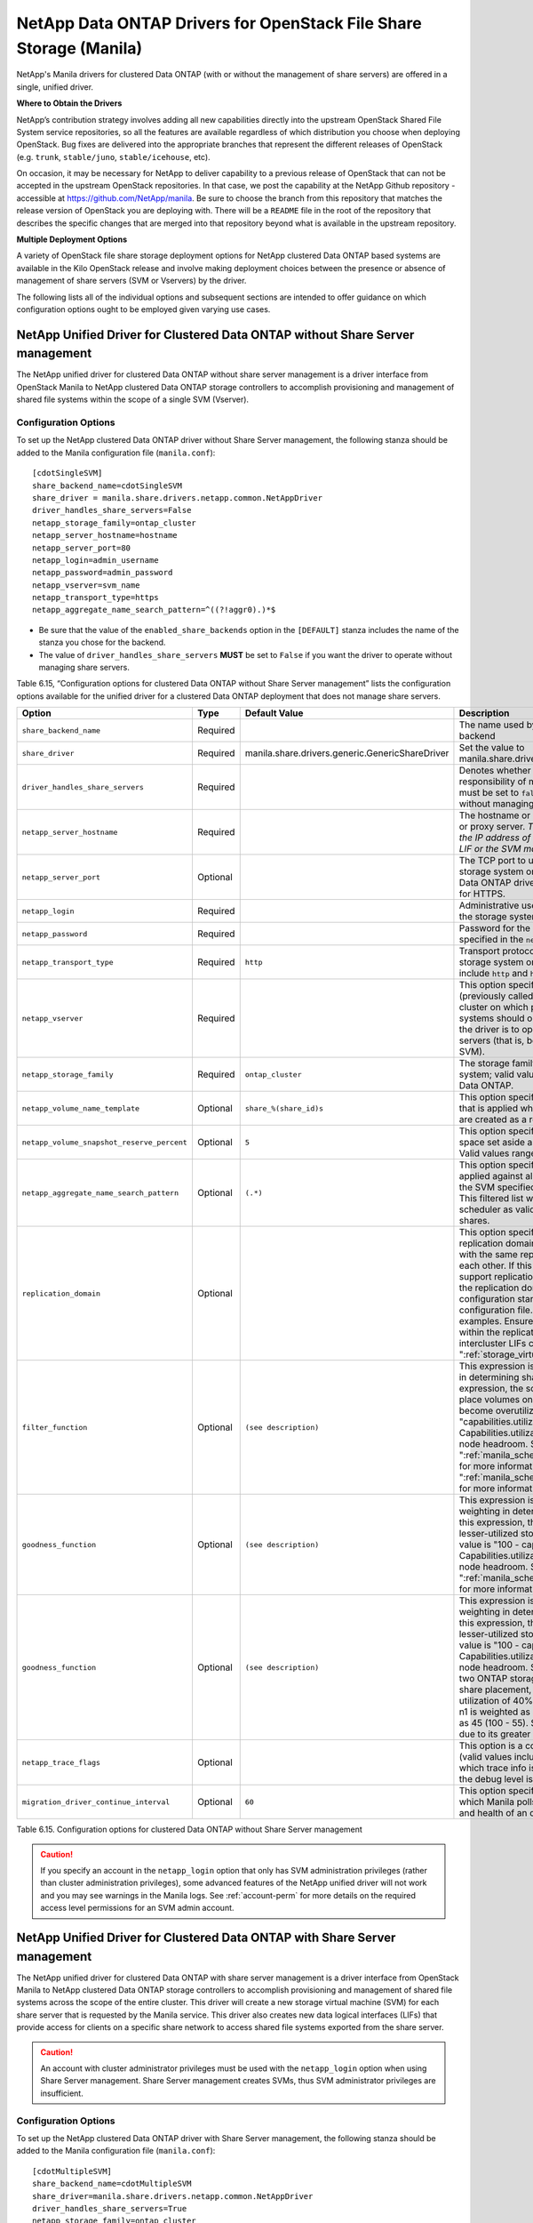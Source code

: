 NetApp Data ONTAP Drivers for OpenStack File Share Storage (Manila)
===================================================================

NetApp's Manila drivers for clustered Data ONTAP (with or without the
management of share servers) are offered in a single, unified driver.

**Where to Obtain the Drivers**

NetApp’s contribution strategy involves adding all new capabilities
directly into the upstream OpenStack Shared File System service
repositories, so all the features are available regardless of which
distribution you choose when deploying OpenStack. Bug fixes are
delivered into the appropriate branches that represent the different
releases of OpenStack (e.g. ``trunk``, ``stable/juno``,
``stable/icehouse``, etc).

On occasion, it may be necessary for NetApp to deliver capability to a
previous release of OpenStack that can not be accepted in the upstream
OpenStack repositories. In that case, we post the capability at the
NetApp Github repository - accessible at
https://github.com/NetApp/manila. Be sure to choose the branch from this
repository that matches the release version of OpenStack you are
deploying with. There will be a ``README`` file in the root of the
repository that describes the specific changes that are merged into that
repository beyond what is available in the upstream repository.

**Multiple Deployment Options**

A variety of OpenStack file share storage deployment options for NetApp
clustered Data ONTAP based systems are available in the Kilo OpenStack
release and involve making deployment choices between the presence or
absence of management of share servers (SVM or Vservers) by the driver.

The following lists all of the individual options and subsequent
sections are intended to offer guidance on which configuration options
ought to be employed given varying use cases.

.. _without-share:

NetApp Unified Driver for Clustered Data ONTAP without Share Server management
------------------------------------------------------------------------------

The NetApp unified driver for clustered Data ONTAP without share server
management is a driver interface from OpenStack Manila to NetApp
clustered Data ONTAP storage controllers to accomplish provisioning and
management of shared file systems within the scope of a single SVM
(Vserver).

Configuration Options
^^^^^^^^^^^^^^^^^^^^^

To set up the NetApp clustered Data ONTAP driver without Share Server
management, the following stanza should be added to the Manila
configuration file (``manila.conf``)::

    [cdotSingleSVM] 
    share_backend_name=cdotSingleSVM
    share_driver = manila.share.drivers.netapp.common.NetAppDriver
    driver_handles_share_servers=False 
    netapp_storage_family=ontap_cluster
    netapp_server_hostname=hostname
    netapp_server_port=80
    netapp_login=admin_username
    netapp_password=admin_password
    netapp_vserver=svm_name
    netapp_transport_type=https
    netapp_aggregate_name_search_pattern=^((?!aggr0).)*$

-  Be sure that the value of the ``enabled_share_backends`` option in
   the ``[DEFAULT]`` stanza includes the name of the stanza you chose
   for the backend.

-  The value of ``driver_handles_share_servers`` **MUST** be set to
   ``False`` if you want the driver to operate without managing share
   servers.

Table 6.15, “Configuration options for clustered Data ONTAP without Share Server management”
lists the configuration options available for the unified driver for a clustered
Data ONTAP deployment that does not manage share servers.

+----------------------------------------------+------------+---------------------------------------------------+-------------------------------------------------------------------------------------------------------------------------------------------------------------------------------------------------------------------------------------------------------------------------------------------------------------------------------------------------------------------------------------------------------------------------------------------------------------------------------------------------------------------------------------------------------------------------------------------------------------------------------------+
| Option                                       | Type       | Default Value                                     | Description                                                                                                                                                                                                                                                                                                                                                                                                                                                                                                                                                                                                                         |
+==============================================+============+===================================================+=====================================================================================================================================================================================================================================================================================================================================================================================================================================================================================================================================================================================================================================+
| ``share_backend_name``                       | Required   |                                                   | The name used by Manila to refer to the Manila backend                                                                                                                                                                                                                                                                                                                                                                                                                                                                                                                                                                              |
+----------------------------------------------+------------+---------------------------------------------------+-------------------------------------------------------------------------------------------------------------------------------------------------------------------------------------------------------------------------------------------------------------------------------------------------------------------------------------------------------------------------------------------------------------------------------------------------------------------------------------------------------------------------------------------------------------------------------------------------------------------------------------+
| ``share_driver``                             | Required   | manila.share.drivers.generic.GenericShareDriver   | Set the value to manila.share.drivers.netapp.common.NetAppDriver                                                                                                                                                                                                                                                                                                                                                                                                                                                                                                                                                                    |
+----------------------------------------------+------------+---------------------------------------------------+-------------------------------------------------------------------------------------------------------------------------------------------------------------------------------------------------------------------------------------------------------------------------------------------------------------------------------------------------------------------------------------------------------------------------------------------------------------------------------------------------------------------------------------------------------------------------------------------------------------------------------------+
| ``driver_handles_share_servers``             | Required   |                                                   | Denotes whether the driver should handle the responsibility of managing share servers. This must be set to ``false`` if the driver is to operate without managing share servers.                                                                                                                                                                                                                                                                                                                                                                                                                                                    |
+----------------------------------------------+------------+---------------------------------------------------+-------------------------------------------------------------------------------------------------------------------------------------------------------------------------------------------------------------------------------------------------------------------------------------------------------------------------------------------------------------------------------------------------------------------------------------------------------------------------------------------------------------------------------------------------------------------------------------------------------------------------------------+
| ``netapp_server_hostname``                   | Required   |                                                   | The hostname or IP address for the storage system or proxy server. *The value of this option should be the IP address of either the cluster management LIF or the SVM management LIF.*                                                                                                                                                                                                                                                                                                                                                                                                                                              |
+----------------------------------------------+------------+---------------------------------------------------+-------------------------------------------------------------------------------------------------------------------------------------------------------------------------------------------------------------------------------------------------------------------------------------------------------------------------------------------------------------------------------------------------------------------------------------------------------------------------------------------------------------------------------------------------------------------------------------------------------------------------------------+
| ``netapp_server_port``                       | Optional   |                                                   | The TCP port to use for communication with the storage system or proxy server. If not specified, Data ONTAP drivers will use 80 for HTTP and 443 for HTTPS.                                                                                                                                                                                                                                                                                                                                                                                                                                                                         |
+----------------------------------------------+------------+---------------------------------------------------+-------------------------------------------------------------------------------------------------------------------------------------------------------------------------------------------------------------------------------------------------------------------------------------------------------------------------------------------------------------------------------------------------------------------------------------------------------------------------------------------------------------------------------------------------------------------------------------------------------------------------------------+
| ``netapp_login``                             | Required   |                                                   | Administrative user account name used to access the storage system.                                                                                                                                                                                                                                                                                                                                                                                                                                                                                                                                                                 |
+----------------------------------------------+------------+---------------------------------------------------+-------------------------------------------------------------------------------------------------------------------------------------------------------------------------------------------------------------------------------------------------------------------------------------------------------------------------------------------------------------------------------------------------------------------------------------------------------------------------------------------------------------------------------------------------------------------------------------------------------------------------------------+
| ``netapp_password``                          | Required   |                                                   | Password for the administrative user account specified in the ``netapp_login`` option.                                                                                                                                                                                                                                                                                                                                                                                                                                                                                                                                              |
+----------------------------------------------+------------+---------------------------------------------------+-------------------------------------------------------------------------------------------------------------------------------------------------------------------------------------------------------------------------------------------------------------------------------------------------------------------------------------------------------------------------------------------------------------------------------------------------------------------------------------------------------------------------------------------------------------------------------------------------------------------------------------+
| ``netapp_transport_type``                    | Required   | ``http``                                          | Transport protocol for communicating with the storage system or proxy server. Valid options include ``http`` and ``https``.                                                                                                                                                                                                                                                                                                                                                                                                                                                                                                         |
+----------------------------------------------+------------+---------------------------------------------------+-------------------------------------------------------------------------------------------------------------------------------------------------------------------------------------------------------------------------------------------------------------------------------------------------------------------------------------------------------------------------------------------------------------------------------------------------------------------------------------------------------------------------------------------------------------------------------------------------------------------------------------+
| ``netapp_vserver``                           | Required   |                                                   | This option specifies the storage virtual machine (previously called a Vserver) name on the storage cluster on which provisioning of shared file systems should occur. This parameter is required if the driver is to operate without managing share servers (that is, be limited to the scope of a single SVM).                                                                                                                                                                                                                                                                                                                    |
+----------------------------------------------+------------+---------------------------------------------------+-------------------------------------------------------------------------------------------------------------------------------------------------------------------------------------------------------------------------------------------------------------------------------------------------------------------------------------------------------------------------------------------------------------------------------------------------------------------------------------------------------------------------------------------------------------------------------------------------------------------------------------+
| ``netapp_storage_family``                    | Required   | ``ontap_cluster``                                 | The storage family type used on the storage system; valid values are ``ontap_cluster`` for clustered Data ONTAP.                                                                                                                                                                                                                                                                                                                                                                                                                                                                                                                    |
+----------------------------------------------+------------+---------------------------------------------------+-------------------------------------------------------------------------------------------------------------------------------------------------------------------------------------------------------------------------------------------------------------------------------------------------------------------------------------------------------------------------------------------------------------------------------------------------------------------------------------------------------------------------------------------------------------------------------------------------------------------------------------+
| ``netapp_volume_name_template``              | Optional   | ``share_%(share_id)s``                            | This option specifies a string replacement template that is applied when naming FlexVol volumes that are created as a result of provisioning requests.                                                                                                                                                                                                                                                                                                                                                                                                                                                                              |
+----------------------------------------------+------------+---------------------------------------------------+-------------------------------------------------------------------------------------------------------------------------------------------------------------------------------------------------------------------------------------------------------------------------------------------------------------------------------------------------------------------------------------------------------------------------------------------------------------------------------------------------------------------------------------------------------------------------------------------------------------------------------------+
| ``netapp_volume_snapshot_reserve_percent``   | Optional   | ``5``                                             | This option specifies the percentage of share space set aside as reserve for snapshot usage. Valid values range from 0 to 90.                                                                                                                                                                                                                                                                                                                                                                                                                                                                                                       |
+----------------------------------------------+------------+---------------------------------------------------+-------------------------------------------------------------------------------------------------------------------------------------------------------------------------------------------------------------------------------------------------------------------------------------------------------------------------------------------------------------------------------------------------------------------------------------------------------------------------------------------------------------------------------------------------------------------------------------------------------------------------------------+
| ``netapp_aggregate_name_search_pattern``     | Optional   | ``(.*)``                                          | This option specifies a regular expression that is applied against all available aggregates related to the SVM specified in the ``netapp_vserver`` option. This filtered list will be reported to the Manila scheduler as valid pools for provisioning new shares.                                                                                                                                                                                                                                                                                                                                                                  |
+----------------------------------------------+------------+---------------------------------------------------+-------------------------------------------------------------------------------------------------------------------------------------------------------------------------------------------------------------------------------------------------------------------------------------------------------------------------------------------------------------------------------------------------------------------------------------------------------------------------------------------------------------------------------------------------------------------------------------------------------------------------------------+
| ``replication_domain``                       | Optional   |                                                   | This option specifies a string to identify a replication domain. Manila will allow all backends with the same replication domain to replicate to each other. If this is left blank, the backend will not support replication. If provided, all backends within the replication domain should have their configuration stanzas included in the backends configuration file. See ":ref:`manila-conf-ex`" for examples. Ensure all ONTAP clusters and SVMs within the replication domain are peered and have intercluster LIFs configured. See ":ref:`storage_virtual_machine_considerations`                                          |
+----------------------------------------------+------------+---------------------------------------------------+-------------------------------------------------------------------------------------------------------------------------------------------------------------------------------------------------------------------------------------------------------------------------------------------------------------------------------------------------------------------------------------------------------------------------------------------------------------------------------------------------------------------------------------------------------------------------------------------------------------------------------------+
| ``filter_function``                          | Optional   | ``(see description)``                             | This expression is used by the scheduler as a filter in determining share placement.  Using this expression, the scheduler is instructed to NOT place volumes on storage controllers that may become overutilized.  The default value is "capabilities.utilization < 70". Capabilities.utilization refers to ONTAP storage node headroom.   See ":ref:`manila_scheduling_and_resource_selection`" for more information on filters and weighers. See ":ref:`manila_scheduling_and_resource_selection`" for more information on filters and weighers.                                                                                 |
+----------------------------------------------+------------+---------------------------------------------------+-------------------------------------------------------------------------------------------------------------------------------------------------------------------------------------------------------------------------------------------------------------------------------------------------------------------------------------------------------------------------------------------------------------------------------------------------------------------------------------------------------------------------------------------------------------------------------------------------------------------------------------+
| ``goodness_function``                        | Optional   | ``(see description)``                             | This expression is used by the scheduler to assign weighting in determining share placement.  Using this expression, the scheduler places shares on lesser-utilized storage controllers.  The default value is "100 - capabilities.utilization".  Capabilities.utilization refers to ONTAP storage node headroom.  See ":ref:`manila_scheduling_and_resource_selection`" for more information on filters and weighers.                                                                                                                                                                                                              |
+----------------------------------------------+------------+---------------------------------------------------+-------------------------------------------------------------------------------------------------------------------------------------------------------------------------------------------------------------------------------------------------------------------------------------------------------------------------------------------------------------------------------------------------------------------------------------------------------------------------------------------------------------------------------------------------------------------------------------------------------------------------------------+
| ``goodness_function``                        | Optional   | ``(see description)``                             | This expression is used by the scheduler to assign weighting in determining share placement.  Using this expression, the scheduler places shares on lesser-utilized storage controllers.  The default value is "100 - capabilities.utilization".  Capabilities.utilization refers to ONTAP storage node headroom.  Say for example that there are two ONTAP storage node with pools available for share placement, n1 and n2.  If n1 reports a utilization of 40% and n2 a utilization of 55%, then n1 is weighted as 60 (100 - 40) and n2 is weighted as 45 (100 - 55). Share placement occurs on n1 due to its greater weight.    | 
+----------------------------------------------+------------+---------------------------------------------------+-------------------------------------------------------------------------------------------------------------------------------------------------------------------------------------------------------------------------------------------------------------------------------------------------------------------------------------------------------------------------------------------------------------------------------------------------------------------------------------------------------------------------------------------------------------------------------------------------------------------------------------+
| ``netapp_trace_flags``                       | Optional   |                                                   | This option is a comma-separated list of options (valid values include ``method`` and ``api``) that controls which trace info is written to the Manila logs when the debug level is set to ``True``.                                                                                                                                                                                                                                                                                                                                                                                                                                |
+----------------------------------------------+------------+---------------------------------------------------+-------------------------------------------------------------------------------------------------------------------------------------------------------------------------------------------------------------------------------------------------------------------------------------------------------------------------------------------------------------------------------------------------------------------------------------------------------------------------------------------------------------------------------------------------------------------------------------------------------------------------------------+
| ``migration_driver_continue_interval``       | Optional   | ``60``                                            | This option specifies the time interval in seconds at which Manila polls the backend for the progress and health of an ongoing migration.                                                                                                                                                                                                                                                                                                                                                                                                                                                                                           |
+----------------------------------------------+------------+---------------------------------------------------+-------------------------------------------------------------------------------------------------------------------------------------------------------------------------------------------------------------------------------------------------------------------------------------------------------------------------------------------------------------------------------------------------------------------------------------------------------------------------------------------------------------------------------------------------------------------------------------------------------------------------------------+

Table 6.15. Configuration options for clustered Data ONTAP without Share
Server management

.. caution::

   If you specify an account in the ``netapp_login`` option that only
   has SVM administration privileges (rather than cluster
   administration privileges), some advanced features of the NetApp
   unified driver will not work and you may see warnings in the Manila
   logs. See :ref:`account-perm`
   for more details on the required access level permissions for an SVM
   admin account.

.. _with-share:

NetApp Unified Driver for Clustered Data ONTAP with Share Server management
---------------------------------------------------------------------------

The NetApp unified driver for clustered Data ONTAP with share server
management is a driver interface from OpenStack Manila to NetApp
clustered Data ONTAP storage controllers to accomplish provisioning and
management of shared file systems across the scope of the entire
cluster. This driver will create a new storage virtual machine (SVM) for
each share server that is requested by the Manila service. This driver
also creates new data logical interfaces (LIFs) that provide access for
clients on a specific share network to access shared file systems
exported from the share server.

.. caution::

   An account with cluster administrator privileges must be used with
   the ``netapp_login`` option when using Share Server management.
   Share Server management creates SVMs, thus SVM administrator
   privileges are insufficient.

Configuration Options
^^^^^^^^^^^^^^^^^^^^^

To set up the NetApp clustered Data ONTAP driver with Share Server
management, the following stanza should be added to the Manila
configuration file (``manila.conf``)::

    [cdotMultipleSVM] 
    share_backend_name=cdotMultipleSVM
    share_driver=manila.share.drivers.netapp.common.NetAppDriver
    driver_handles_share_servers=True 
    netapp_storage_family=ontap_cluster
    netapp_server_hostname=hostname
    netapp_server_port=80
    netapp_login=admin_username
    netapp_password=admin_password
    netapp_transport_type=https
    netapp_root_volume_aggregate=aggr1
    netapp_aggregate_name_search_pattern=^((?!aggr0).)*$

-  Be sure that the value of the ``enabled_share_backends`` option in
   the ``[DEFAULT]`` stanza includes the name of the stanza you chose
   for the backend.

-  The value of ``driver_handles_share_servers`` **MUST** be set to
   ``True`` if you want the driver to manage share servers.

Table 6.16, “Configuration options for clustered Data ONTAP with Share Server management”
lists the configuration options available for the unified driver for a clustered
Data ONTAP deployment that manages share servers.

+----------------------------------------------+------------+---------------------------------------------------+-------------------------------------------------------------------------------------------------------------------------------------------------------------------------------------------------------------------------------------------------------------------------------------------------------------------------------------------------------------------------------------------------------------------------------------------------------------------------------------------------------------------------------------------------------------------------------------------------------------------------------------+
| Option                                       | Type       | Default Value                                     | Description                                                                                                                                                                                            |
+==============================================+============+===================================================+=====================================================================================================================================================================================================================================================================================================================================================================================================================================================================================================================================================================================================================================+
| ``share_backend_name``                       | Required   |                                                   | The name used by Manila to refer to the Manila backend                                                                                                                                                                                                                                                                                                                                                                                                                                                                                                                                                                              |
+----------------------------------------------+------------+---------------------------------------------------+-------------------------------------------------------------------------------------------------------------------------------------------------------------------------------------------------------------------------------------------------------------------------------------------------------------------------------------------------------------------------------------------------------------------------------------------------------------------------------------------------------------------------------------------------------------------------------------------------------------------------------------+
| ``share_driver``                             | Required   | manila.share.drivers.generic.GenericShareDriver   | Set the value to manila.share.drivers.netapp.common.NetAppDriver                                                                                                                                                                                                                                                                                                                                                                                                                                                                                                                                                                    |
+----------------------------------------------+------------+---------------------------------------------------+-------------------------------------------------------------------------------------------------------------------------------------------------------------------------------------------------------------------------------------------------------------------------------------------------------------------------------------------------------------------------------------------------------------------------------------------------------------------------------------------------------------------------------------------------------------------------------------------------------------------------------------+
| ``driver_handles_share_servers``             | Required   |                                                   | Denotes whether the driver should handle the responsibility of managing share servers. This must be set to ``true`` if the driver is to manage share servers.                                                                                                                                                                                                                                                                                                                                                                                                                                                                       |
+----------------------------------------------+------------+---------------------------------------------------+-------------------------------------------------------------------------------------------------------------------------------------------------------------------------------------------------------------------------------------------------------------------------------------------------------------------------------------------------------------------------------------------------------------------------------------------------------------------------------------------------------------------------------------------------------------------------------------------------------------------------------------+
| ``netapp_server_hostname``                   | Required   |                                                   | The hostname or IP address for the storage system or proxy server. *The value of this option should be the IP address of the cluster management LIF.*                                                                                                                                                                                                                                                                                                                                                                                                                                                                               |
+----------------------------------------------+------------+---------------------------------------------------+-------------------------------------------------------------------------------------------------------------------------------------------------------------------------------------------------------------------------------------------------------------------------------------------------------------------------------------------------------------------------------------------------------------------------------------------------------------------------------------------------------------------------------------------------------------------------------------------------------------------------------------+
| ``netapp_server_port``                       | Optional   |                                                   | The TCP port to use for communication with the storage system or proxy server. If not specified, Data ONTAP drivers will use 80 for HTTP and 443 for HTTPS.                                                                                                                                                                                                                                                                                                                                                                                                                                                                         |
+----------------------------------------------+------------+---------------------------------------------------+-------------------------------------------------------------------------------------------------------------------------------------------------------------------------------------------------------------------------------------------------------------------------------------------------------------------------------------------------------------------------------------------------------------------------------------------------------------------------------------------------------------------------------------------------------------------------------------------------------------------------------------+
| ``netapp_login``                             | Required   |                                                   | Administrative user account name used to access the storage system.                                                                                                                                                                                                                                                                                                                                                                                                                                                                                                                                                                 |
+----------------------------------------------+------------+---------------------------------------------------+-------------------------------------------------------------------------------------------------------------------------------------------------------------------------------------------------------------------------------------------------------------------------------------------------------------------------------------------------------------------------------------------------------------------------------------------------------------------------------------------------------------------------------------------------------------------------------------------------------------------------------------+
| ``netapp_password``                          | Required   |                                                   | Password for the administrative user account specified in the ``netapp_login`` option.                                                                                                                                                                                                                                                                                                                                                                                                                                                                                                                                              |
+----------------------------------------------+------------+---------------------------------------------------+-------------------------------------------------------------------------------------------------------------------------------------------------------------------------------------------------------------------------------------------------------------------------------------------------------------------------------------------------------------------------------------------------------------------------------------------------------------------------------------------------------------------------------------------------------------------------------------------------------------------------------------+
| ``netapp_transport_type``                    | Required   | ``http``                                          | Transport protocol for communicating with the storage system or proxy server. Valid options include ``http`` and ``https``.                                                                                                                                                                                                                                                                                                                                                                                                                                                                                                         |
+----------------------------------------------+------------+---------------------------------------------------+-------------------------------------------------------------------------------------------------------------------------------------------------------------------------------------------------------------------------------------------------------------------------------------------------------------------------------------------------------------------------------------------------------------------------------------------------------------------------------------------------------------------------------------------------------------------------------------------------------------------------------------+
| ``netapp_storage_family``                    | Required   | ``ontap_cluster``                                 | The storage family type used on the storage system; valid values are ``ontap_cluster`` for clustered Data ONTAP.                                                                                                                                                                                                                                                                                                                                                                                                                                                                                                                    |
+----------------------------------------------+------------+---------------------------------------------------+-------------------------------------------------------------------------------------------------------------------------------------------------------------------------------------------------------------------------------------------------------------------------------------------------------------------------------------------------------------------------------------------------------------------------------------------------------------------------------------------------------------------------------------------------------------------------------------------------------------------------------------+
| ``netapp_root_volume_aggregate``             | Required   |                                                   | This option specifies name of the aggregate upon which the root volume should be placed when a new SVM is created to correspond to a Manila share server.                                                                                                                                                                                                                                                                                                                                                                                                                                                                           |
+----------------------------------------------+------------+---------------------------------------------------+-------------------------------------------------------------------------------------------------------------------------------------------------------------------------------------------------------------------------------------------------------------------------------------------------------------------------------------------------------------------------------------------------------------------------------------------------------------------------------------------------------------------------------------------------------------------------------------------------------------------------------------+
| ``netapp_root_volume_name``                  | Optional   | ``root``                                          | This option specifies name of the root volume that will be created when a new SVM is created to correspond to a Manila share server.                                                                                                                                                                                                                                                                                                                                                                                                                                                                                                |
+----------------------------------------------+------------+---------------------------------------------------+-------------------------------------------------------------------------------------------------------------------------------------------------------------------------------------------------------------------------------------------------------------------------------------------------------------------------------------------------------------------------------------------------------------------------------------------------------------------------------------------------------------------------------------------------------------------------------------------------------------------------------------+
| ``netapp_vserver_name_template``             | Optional   | ``os_%s``                                         | This option specifies a string replacement template that is applied when naming SVMs that are created to correspond to a Manila share server.                                                                                                                                                                                                                                                                                                                                                                                                                                                                                       |
+----------------------------------------------+------------+---------------------------------------------------+-------------------------------------------------------------------------------------------------------------------------------------------------------------------------------------------------------------------------------------------------------------------------------------------------------------------------------------------------------------------------------------------------------------------------------------------------------------------------------------------------------------------------------------------------------------------------------------------------------------------------------------+
| ``netapp_lif_name_template``                 | Optional   | ``os_%(net_allocation_id)s``                      | This option specifies a string replacement template that is applied when naming data LIFs that are created as a result of provisioning requests.                                                                                                                                                                                                                                                                                                                                                                                                                                                                                    |
+----------------------------------------------+------------+---------------------------------------------------+-------------------------------------------------------------------------------------------------------------------------------------------------------------------------------------------------------------------------------------------------------------------------------------------------------------------------------------------------------------------------------------------------------------------------------------------------------------------------------------------------------------------------------------------------------------------------------------------------------------------------------------+
| ``netapp_volume_name_template``              | Optional   | ``share_%(share_id)s``                            | This option specifies a string replacement template that is applied when naming FlexVol volumes that are created as a result of provisioning requests.                                                                                                                                                                                                                                                                                                                                                                                                                                                                              |
+----------------------------------------------+------------+---------------------------------------------------+-------------------------------------------------------------------------------------------------------------------------------------------------------------------------------------------------------------------------------------------------------------------------------------------------------------------------------------------------------------------------------------------------------------------------------------------------------------------------------------------------------------------------------------------------------------------------------------------------------------------------------------+
| ``netapp_volume_snapshot_reserve_percent``   | Optional   | ``5``                                             | This option specifies the percentage of share space set aside as reserve for snapshot usage. Valid values range from 0 to 90.                                                                                                                                                                                                                                                                                                                                                                                                                                                                                                       |
+----------------------------------------------+------------+---------------------------------------------------+-------------------------------------------------------------------------------------------------------------------------------------------------------------------------------------------------------------------------------------------------------------------------------------------------------------------------------------------------------------------------------------------------------------------------------------------------------------------------------------------------------------------------------------------------------------------------------------------------------------------------------------+
| ``netapp_aggregate_name_search_pattern``     | Optional   | ``(.*)``                                          | This option specifies a regular expression that is applied against all available aggregates. This filtered list will be reported to the Manila scheduler as valid pools for provisioning new shares.                                                                                                                                                                                                                                                                                                                                                                                                                                |
+----------------------------------------------+------------+---------------------------------------------------+-------------------------------------------------------------------------------------------------------------------------------------------------------------------------------------------------------------------------------------------------------------------------------------------------------------------------------------------------------------------------------------------------------------------------------------------------------------------------------------------------------------------------------------------------------------------------------------------------------------------------------------+
| ``netapp_port_name_search_pattern``          | Optional   | ``(.*)``                                          | This option allows you to specify a regular expression for overriding the selection of network ports on which to create Vserver LIFs.                                                                                                                                                                                                                                                                                                                                                                                                                                                                                               |
+----------------------------------------------+------------+---------------------------------------------------+-------------------------------------------------------------------------------------------------------------------------------------------------------------------------------------------------------------------------------------------------------------------------------------------------------------------------------------------------------------------------------------------------------------------------------------------------------------------------------------------------------------------------------------------------------------------------------------------------------------------------------------+
| ``netapp_enabled_share_protocols``           | Optional   | ``nfs3,nfs4.0``                                   | This option specifies the NFS protocol versions that will be enabled on new SVMs created by the driver. Valid values include nfs3, nfs4.0, nfs4.1.                                                                                                                                                                                                                                                                                                                                                                                                                                                                                  |
+----------------------------------------------+------------+---------------------------------------------------+-------------------------------------------------------------------------------------------------------------------------------------------------------------------------------------------------------------------------------------------------------------------------------------------------------------------------------------------------------------------------------------------------------------------------------------------------------------------------------------------------------------------------------------------------------------------------------------------------------------------------------------+
| ``filter_function``                          | Optional   | ``(see description)``                             | This expression is used by the scheduler as a filter in determining share placement.  Using this expression, the scheduler is instructed to NOT place volumes on storage controllers that may become overutilized.  The default value is "capabilities.utilization < 70". Capabilities.utilization refers to ONTAP storage node headroom.   See ":ref:`manila_scheduling_and_resource_selection`" for more information on filters and weighers. See ":ref:`manila_scheduling_and_resource_selection`" for more information on filters and weighers.                                                                                 |
+----------------------------------------------+------------+---------------------------------------------------+-------------------------------------------------------------------------------------------------------------------------------------------------------------------------------------------------------------------------------------------------------------------------------------------------------------------------------------------------------------------------------------------------------------------------------------------------------------------------------------------------------------------------------------------------------------------------------------------------------------------------------------+
| ``goodness_function``                        | Optional   | ``(see description)``                             | This expression is used by the scheduler to assign weighting in determining share placement.  Using this expression, the scheduler places shares on lesser-utilized storage controllers.  The default value is "100 - capabilities.utilization".  Capabilities.utilization refers to ONTAP storage node headroom.  See ":ref:`manila_scheduling_and_resource_selection`" for more information on filters and weighers.                                                                                                                                                                                                              |
+----------------------------------------------+------------+---------------------------------------------------+-------------------------------------------------------------------------------------------------------------------------------------------------------------------------------------------------------------------------------------------------------------------------------------------------------------------------------------------------------------------------------------------------------------------------------------------------------------------------------------------------------------------------------------------------------------------------------------------------------------------------------------+
| ``netapp_trace_flags``                       | Optional   |                                                   | This option is a comma-separated list of options (valid values include ``method`` and ``api``) that controls which trace info is written to the Manila logs when the debug level is set to ``True``.                                                                                                                                                                                                                                                                                                                                                                                                                                |
+----------------------------------------------+------------+---------------------------------------------------+-------------------------------------------------------------------------------------------------------------------------------------------------------------------------------------------------------------------------------------------------------------------------------------------------------------------------------------------------------------------------------------------------------------------------------------------------------------------------------------------------------------------------------------------------------------------------------------------------------------------------------------+
| ``migration_driver_continue_interval``       | Optional   | ``60``                                            | This option specifies the time interval in seconds at which Manila polls the backend for the progress and health of an ongoing migration.                                                                                                                                                                                                                                                                                                                                                                                                                                                                                           |                                                                                                                                                                                                                                                                                                                                                                                                              |
+----------------------------------------------+------------+---------------------------------------------------+-------------------------------------------------------------------------------------------------------------------------------------------------------------------------------------------------------------------------------------------------------------------------------------------------------------------------------------------------------------------------------------------------------------------------------------------------------------------------------------------------------------------------------------------------------------------------------------------------------------------------------------+

Table 6.16. Configuration options for clustered Data ONTAP with Share Server
management

.. caution::

   When defining Neutron subnets (Liberty or prior) with Clustered Data
   ONTAP, overlapping IP ranges should not be allowed. Using
   overlapping IP ranges in Neutron can cause a failure when a new
   Share Server is created.

